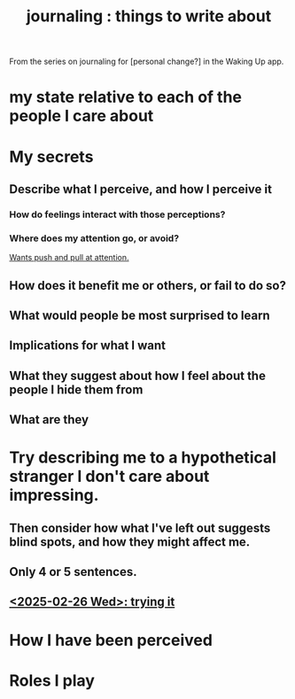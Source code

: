 :PROPERTIES:
:ID:       b320a662-84df-473c-b05b-5a477caa764b
:END:
#+title: journaling : things to write about
From the series on journaling for [personal change?]
in the Waking Up app.
* my state relative to each of the people I care about
* My secrets
** Describe what I perceive, and how I perceive it
*** How do feelings interact with those perceptions?
*** Where does my attention go, or avoid?
    [[id:2741003a-955b-4d4e-a7d1-152e7cbdd8db][Wants push and pull at attention.]]
** How does it benefit me or others, or fail to do so?
** What would people be most surprised to learn
** Implications for what I want
** What they suggest about how I feel about the people I hide them from
** What are they
* Try describing me to a hypothetical stranger I don't care about impressing.
** Then consider how what I've left out suggests blind spots, and how they might affect me.
** Only 4 or 5 sentences.
** [[id:3e3f7daa-1c86-4cb4-9010-59cd6e8080a4][<2025-02-26 Wed>: trying it]]
* How I have been perceived
* Roles I play
